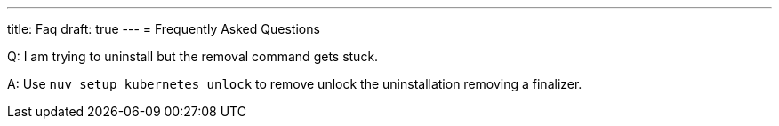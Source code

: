 ---
title: Faq
draft: true
---
= Frequently Asked Questions


Q: I am trying to uninstall but the removal command gets stuck.

A: Use `nuv setup kubernetes unlock` to remove unlock the uninstallation removing a finalizer.

